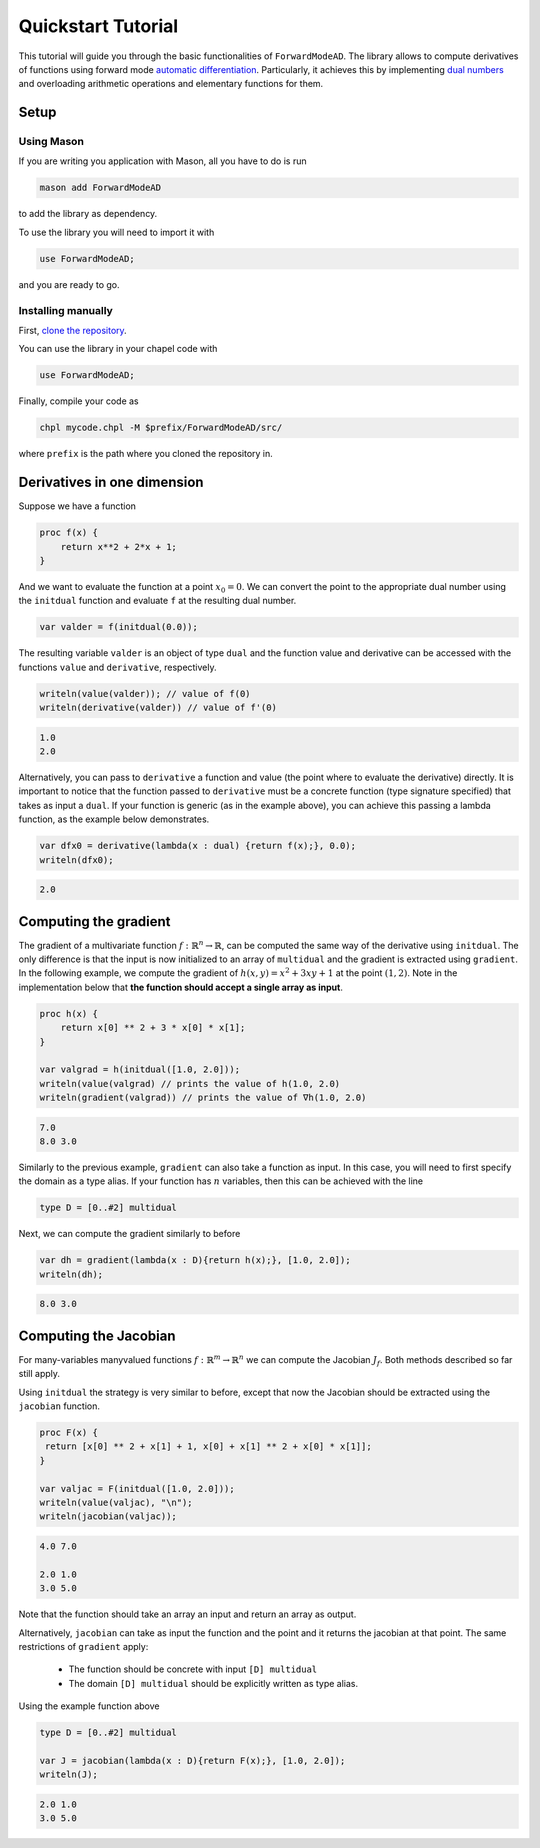 .. _tutorial:

Quickstart Tutorial
===================

This tutorial will guide you through the basic functionalities of ``ForwardModeAD``.
The library allows to compute derivatives of functions using forward mode `automatic differentiation <https://en.wikipedia.org/wiki/Automatic_differentiation>`_.
Particularly, it achieves this by implementing `dual numbers <https://en.wikipedia.org/wiki/Dual_number>`_ and overloading arithmetic operations and elementary functions for them.

Setup
*****

Using Mason
~~~~~~~~~~~

If you are writing you application with Mason, all you have to do is run

.. code-block::

    mason add ForwardModeAD

to add the library as dependency.

To use the library you will need to import it with

.. code-block:: chapel

    use ForwardModeAD;

and you are ready to go.

Installing manually
~~~~~~~~~~~~~~~~~~~

First, `clone the repository <https://github.com/lucaferranti/ForwardModeAD>`_.

You can use the library in your chapel code with

.. code-block:: chapel

    use ForwardModeAD;

Finally, compile your code as

.. code-block::

    chpl mycode.chpl -M $prefix/ForwardModeAD/src/

where ``prefix`` is the path where you cloned the repository in.


Derivatives in one dimension
****************************

Suppose we have a function

.. code-block:: chapel

    proc f(x) {
        return x**2 + 2*x + 1;
    }

And we want to evaluate the function at a point :math:`x_0=0`. We can convert the point to the appropriate dual number using the ``initdual`` function and evaluate ``f``
at the resulting dual number.

.. code-block:: chapel

    var valder = f(initdual(0.0));

The resulting variable ``valder`` is an object of type ``dual`` and the function value and derivative can be accessed with the functions ``value``
and ``derivative``, respectively.

.. code-block:: chapel

    writeln(value(valder)); // value of f(0)
    writeln(derivative(valder)) // value of f'(0)

.. code-block::

    1.0
    2.0

Alternatively, you can pass to ``derivative`` a function and value (the point where to evaluate the derivative) directly.
It is important to notice that the function passed to ``derivative`` must be a concrete function (type signature specified) that takes as input a ``dual``. If your function is generic (as in the example above), you can
achieve this passing a lambda function, as the example below demonstrates.

.. code-block:: chapel

    var dfx0 = derivative(lambda(x : dual) {return f(x);}, 0.0);
    writeln(dfx0);

.. code-block::

    2.0

Computing the gradient
**********************

The gradient of a multivariate function :math:`f : \mathbb{R}^n \rightarrow \mathbb{R}`, can be computed the same way of the derivative using ``initdual``.
The only difference is that the input is now initialized to an array of ``multidual`` and the gradient is extracted using ``gradient``.
In the following example, we compute the gradient of :math:`h(x, y) = x^2 + 3xy+1` at the point :math:`(1, 2)`. Note in the implementation below that
**the function should accept a single array as input**.

.. code-block:: chapel

    proc h(x) {
        return x[0] ** 2 + 3 * x[0] * x[1];
    }

    var valgrad = h(initdual([1.0, 2.0]));
    writeln(value(valgrad) // prints the value of h(1.0, 2.0)
    writeln(gradient(valgrad)) // prints the value of ∇h(1.0, 2.0)

.. code-block::

    7.0
    8.0 3.0

Similarly to the previous example, ``gradient`` can also take a function as input.
In this case, you will need to first specify the domain as a type alias.
If your function has :math:`n` variables, then this can be achieved with the line

.. code-block:: chapel

    type D = [0..#2] multidual

Next, we can compute the gradient similarly to before

.. code-block:: chapel

    var dh = gradient(lambda(x : D){return h(x);}, [1.0, 2.0]);
    writeln(dh);

.. code-block::

    8.0 3.0

Computing the Jacobian
**********************

For many-variables manyvalued functions :math:`f:\mathbb{R}^m\rightarrow\mathbb{R}^n` we can compute the Jacobian :math:`J_f`. Both methods described so far still apply.

Using ``initdual`` the strategy is very similar to before, except that now the Jacobian should be extracted using the ``jacobian`` function.


.. code-block:: chapel

   proc F(x) {
    return [x[0] ** 2 + x[1] + 1, x[0] + x[1] ** 2 + x[0] * x[1]];
   }

   var valjac = F(initdual([1.0, 2.0]));
   writeln(value(valjac), "\n");
   writeln(jacobian(valjac));

.. code-block::

    4.0 7.0

    2.0 1.0
    3.0 5.0

Note that the function should take an array an input and return an array as output.

Alternatively, ``jacobian`` can take as input the function and the point and it returns the jacobian at that point.
The same restrictions of ``gradient`` apply:

  - The function should be concrete with input ``[D] multidual``
  - The domain ``[D] multidual`` should be explicitly written as type alias.

Using the example function above

.. code-block:: chapel

    type D = [0..#2] multidual

    var J = jacobian(lambda(x : D){return F(x);}, [1.0, 2.0]);
    writeln(J);

.. code-block::

    2.0 1.0
    3.0 5.0
